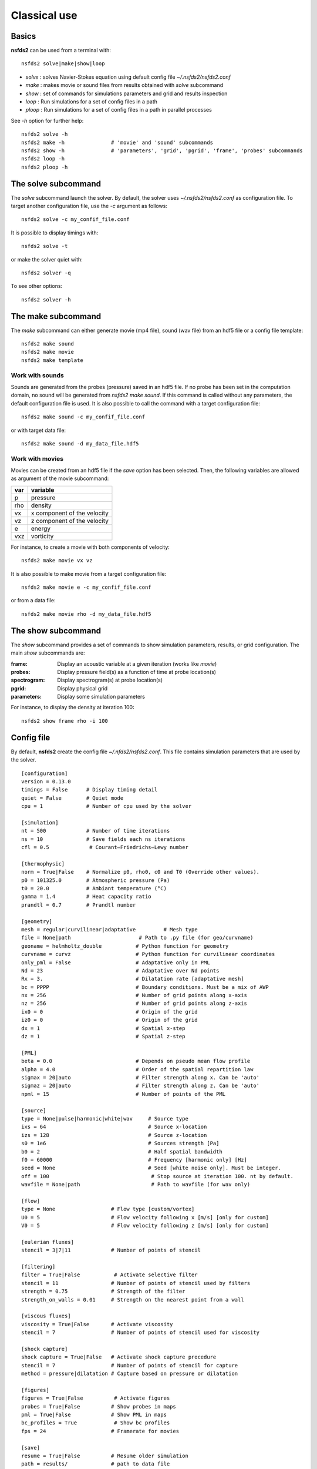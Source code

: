 =============
Classical use
=============

Basics
======

**nsfds2** can be used from a terminal with::

   nsfds2 solve|make|show|loop

* *solve* : solves Navier-Stokes equation using default config file *~/.nsfds2/nsfds2.conf*
* *make* : makes movie or sound files from results obtained with *solve* subcommand
* *show* : set of commands for simulations parameters and grid and results inspection
* *loop* : Run simulations for a set of config files in a path
* *ploop* : Run simulations for a set of config files in a path in parallel processes

See `-h` option for further help::

   nsfds2 solve -h
   nsfds2 make -h 		# 'movie' and 'sound' subcommands
   nsfds2 show -h 		# 'parameters', 'grid', 'pgrid', 'frame', 'probes' subcommands
   nsfds2 loop -h
   nsfds2 ploop -h

The solve subcommand
====================

The `solve` subcommand launch the solver. By default, the solver uses
`~/.nsfds2/nsfds2.conf` as configuration file. To target another configuration
file, use the `-c` argument as follows::

   nsfds2 solve -c my_confif_file.conf


It is possible to display timings with::

   nsfds2 solve -t

or make the solver quiet with::

   nsfds2 solver -q


To see other options::

   nsfds2 solver -h

The make subcommand
===================

The `make` subcommand can either generate movie (mp4 file), sound (wav file)
from an hdf5 file or a config file template::

   nsfds2 make sound
   nsfds2 make movie
   nsfds2 make template

Work with sounds
----------------

Sounds are generated from the probes (pressure) saved in an hdf5 file. If no
probe has been set in the computation domain, no sound will be generated from
`nsfds2 make sound`.  If this command is called without any parameters, the
default configuration file is used. It is also possible to call the command
with a target configuration file::

   nsfds2 make sound -c my_confif_file.conf

or with target data file::

   nsfds2 make sound -d my_data_file.hdf5


Work with movies
----------------

Movies can be created from an hdf5 file if the `save` option has been selected.
Then, the following variables are allowed as argument of the movie subcommand:

+------+-----------------------------+
| var  | variable                    |
+======+=============================+
| p    | pressure                    |
+------+-----------------------------+
| rho  | density                     |
+------+-----------------------------+
| vx   | x component of the velocity |
+------+-----------------------------+
| vz   | z component of the velocity |
+------+-----------------------------+
| e    | energy                      |
+------+-----------------------------+
| vxz  | vorticity                   |
+------+-----------------------------+

For instance, to create a movie with both components of velocity::

   nsfds2 make movie vx vz

It is also possible to make movie from a target configuration file::

   nsfds2 make movie e -c my_confif_file.conf

or from a data file::

   nsfds2 make movie rho -d my_data_file.hdf5


The show subcommand
===================

The `show` subcommand provides a set of commands to show simulation parameters,
results, or grid configuration. The main `show` subcommands are:

:frame:  Display an acoustic variable at a given iteration (works like `movie`)
:probes: Display pressure field(s) as a function of time at probe location(s)
:spectrogram: Display spectrogram(s) at probe location(s)
:pgrid: Display physical grid
:parameters: Display some simulation parameters

For instance, to display the density at iteration 100::

   nsfds2 show frame rho -i 100


Config file
===========

By default, **nsfds2** create the config file `~/.nfds2/nsfds2.conf`. This
file contains simulation parameters that are used by the solver.

::

   [configuration]
   version = 0.13.0
   timings = False      # Display timing detail
   quiet = False        # Quiet mode
   cpu = 1              # Number of cpu used by the solver

   [simulation]
   nt = 500             # Number of time iterations
   ns = 10              # Save fields each ns iterations
   cfl = 0.5             # Courant–Friedrichs–Lewy number

   [thermophysic]
   norm = True|False    # Normalize p0, rho0, c0 and T0 (Override other values).
   p0 = 101325.0        # Atmospheric pressure (Pa)
   t0 = 20.0            # Ambiant temperature (°C)
   gamma = 1.4          # Heat capacity ratio
   prandtl = 0.7        # Prandtl number

   [geometry]
   mesh = regular|curvilinear|adaptative	 # Mesh type
   file = None|path             	 # Path to .py file (for geo/curvname)
   geoname = helmholtz_double 		# Python function for geometry
   curvname = curvz			# Python function for curvilinear coordinates
   only_pml = False                     # Adaptative only in PML
   Nd = 23                              # Adaptative over Nd points
   Rx = 3.                              # Dilatation rate [adaptative mesh]
   bc = PPPP                            # Boundary conditions. Must be a mix of AWP
   nx = 256                             # Number of grid points along x-axis
   nz = 256                             # Number of grid points along z-axis
   ix0 = 0                              # Origin of the grid
   iz0 = 0                              # Origin of the grid
   dx = 1                               # Spatial x-step
   dz = 1                               # Spatial z-step

   [PML]
   beta = 0.0 				# Depends on pseudo mean flow profile
   alpha = 4.0 				# Order of the spatial repartition law
   sigmax = 20|auto 			# Filter strength along x. Can be 'auto'
   sigmaz = 20|auto 			# Filter strength along z. Can be 'auto'
   npml = 15				# Number of points of the PML

   [source]
   type = None|pulse|harmonic|white|wav     # Source type
   ixs = 64                                 # Source x-location
   izs = 128                                # Source z-location
   s0 = 1e6                                 # Sources strength [Pa]
   b0 = 2                                   # Half spatial bandwidth
   f0 = 60000                               # Frequency [harmonic only] [Hz]
   seed = None                              # Seed [white noise only]. Must be integer.
   off = 100                                 # Stop source at iteration 100. nt by default.
   wavfile = None|path                       # Path to wavfile (for wav only)

   [flow]
   type = None                  # Flow type [custom/vortex]
   U0 = 5                       # Flow velocity following x [m/s] [only for custom]
   V0 = 5                       # Flow velocity following z [m/s] [only for custom]

   [eulerian fluxes]
   stencil = 3|7|11             # Number of points of stencil

   [filtering]
   filter = True|False           # Activate selective filter
   stencil = 11                 # Number of points of stencil used by filters
   strength = 0.75              # Strength of the filter
   strength_on_walls = 0.01     # Strength on the nearest point from a wall

   [viscous fluxes]
   viscosity = True|False       # Activate viscosity
   stencil = 7                  # Number of points of stencil used for viscosity

   [shock capture]
   shock capture = True|False   # Activate shock capture procedure
   stencil = 7                  # Number of points of stencil for capture
   method = pressure|dilatation # Capture based on pressure or dilatation

   [figures]
   figures = True|False          # Activate figures
   probes = True|False          # Show probes in maps
   pml = True|False             # Show PML in maps
   bc_profiles = True            # Show bc profiles
   fps = 24                     # Framerate for movies

   [save]
   resume = True|False          # Resume older simulation
   path = results/              # path to data file
   filename = tmp                # data filename
   compression = None|lzf       # Activate data compression
   fields = True                 # Save fields
   vorticity = False            # Save vorticity
   probes = []                  # Probe locations. Must be list of lists


Customize geometry
==================

To customize geometry, one can provide a set of custom obstacles to the `Mesh`
constructor. To learn more about this, see `fdgrid documentation
<http://perso.univ-lemans.fr/~cdesjouy/fdgrid>`_.

Note on Wav sources
===================

**Important:** When using wav source, pay attention to the spatial steps (*dx*,
*dz*). To resolve frequencies until 20 kHz, *dx* and *dz* must be < 0.017 m.
